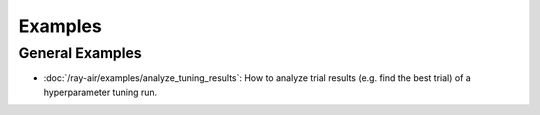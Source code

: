 .. _air-examples-ref:

========
Examples
========

.. air-general-examples:

General Examples
----------------

- :doc:`/ray-air/examples/analyze_tuning_results`: How to analyze trial results (e.g. find the best trial) of a hyperparameter tuning run.
